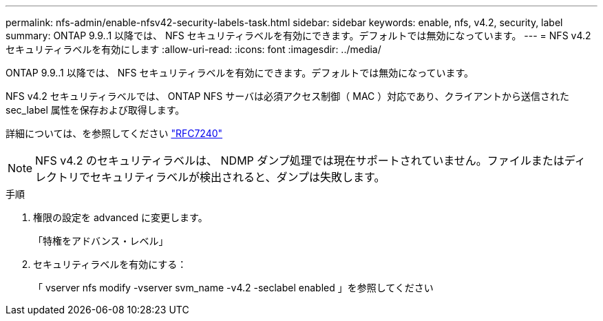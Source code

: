 ---
permalink: nfs-admin/enable-nfsv42-security-labels-task.html 
sidebar: sidebar 
keywords: enable, nfs, v4.2, security, label 
summary: ONTAP 9.9..1 以降では、 NFS セキュリティラベルを有効にできます。デフォルトでは無効になっています。 
---
= NFS v4.2 セキュリティラベルを有効にします
:allow-uri-read: 
:icons: font
:imagesdir: ../media/


[role="lead"]
ONTAP 9.9..1 以降では、 NFS セキュリティラベルを有効にできます。デフォルトでは無効になっています。

NFS v4.2 セキュリティラベルでは、 ONTAP NFS サーバは必須アクセス制御（ MAC ）対応であり、クライアントから送信された sec_label 属性を保存および取得します。

詳細については、を参照してください https://tools.ietf.org/html/rfc7204["RFC7240"]

[NOTE]
====
NFS v4.2 のセキュリティラベルは、 NDMP ダンプ処理では現在サポートされていません。ファイルまたはディレクトリでセキュリティラベルが検出されると、ダンプは失敗します。

====
.手順
. 権限の設定を advanced に変更します。
+
「特権をアドバンス・レベル」

. セキュリティラベルを有効にする：
+
「 vserver nfs modify -vserver svm_name -v4.2 -seclabel enabled 」を参照してください


